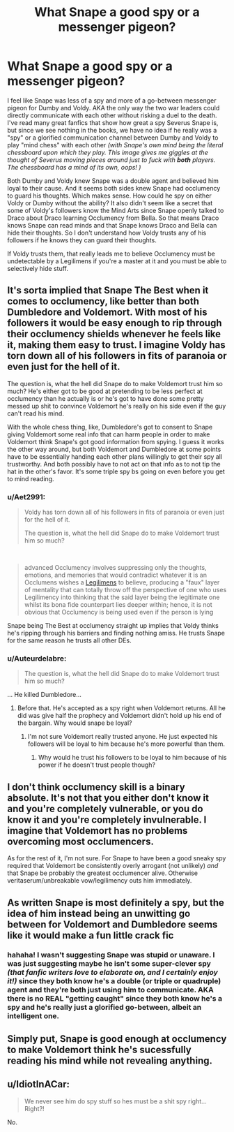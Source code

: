 #+TITLE: What Snape a good spy or a messenger pigeon?

* What Snape a good spy or a messenger pigeon?
:PROPERTIES:
:Author: crystalized17
:Score: 12
:DateUnix: 1562344011.0
:DateShort: 2019-Jul-05
:FlairText: Discussion
:END:
I feel like Snape was less of a spy and more of a go-between messenger pigeon for Dumby and Voldy. AKA the only way the two war leaders could directly communicate with each other without risking a duel to the death. I've read many great fanfics that show how great a spy Severus Snape is, but since we see nothing in the books, we have no idea if he really was a "spy" or a glorified communication channel between Dumby and Voldy to play "mind chess" with each other /(with Snape's own mind being the literal chessboard upon which they play. This image gives me giggles at the thought of Severus moving pieces around just to fuck with/ */both/* /players. The chessboard has a mind of its own, oops! )/

Both Dumby and Voldy knew Snape was a double agent and believed him loyal to their cause. And it seems both sides knew Snape had occlumency to guard his thoughts. Which makes sense. How could he spy on either Voldy or Dumby without the ability? It also didn't seem like a secret that some of Voldy's followers know the Mind Arts since Snape openly talked to Draco about Draco learning Occlumency from Bella. So that means Draco knows Snape can read minds and that Snape knows Draco and Bella can hide their thoughts. So I don't understand how Voldy trusts any of his followers if he knows they can guard their thoughts.

If Voldy trusts them, that really leads me to believe Occlumency must be undetectable by a Legilimens if you're a master at it and you must be able to selectively hide stuff.


** It's sorta implied that Snape The Best when it comes to occlumency, like better than both Dumbledore and Voldemort. With most of his followers it would be easy enough to rip through their occlumency shields whenever he feels like it, making them easy to trust. I imagine Voldy has torn down all of his followers in fits of paranoia or even just for the hell of it.

The question is, what the hell did Snape do to make Voldemort trust him so much? He's either got to be good at pretending to be less perfect at occlumency than he actually is or he's got to have done some pretty messed up shit to convince Voldemort he's really on his side even if the guy can't read his mind.

With the whole chess thing, like, Dumbledore's got to consent to Snape giving Voldemort some real info that can harm people in order to make Voldemort think Snape's got good information from spying. I guess it works the other way around, but both Voldemort and Dumbledore at some points have to be essentially handing each other plans willingly to get their spy all trustworthy. And both possibly have to not act on that info as to not tip the hat in the other's favor. It's some triple spy bs going on even before you get to mind reading.
:PROPERTIES:
:Author: AgathaJames
:Score: 13
:DateUnix: 1562349380.0
:DateShort: 2019-Jul-05
:END:

*** u/Aet2991:
#+begin_quote
  Voldy has torn down all of his followers in fits of paranoia or even just for the hell of it.

  The question is, what the hell did Snape do to make Voldemort trust him so much?
#+end_quote

​

#+begin_quote
  advanced Occlumency involves suppressing only the thoughts, emotions, and memories that would contradict whatever it is an Occlumens wishes a [[https://harrypotter.fandom.com/wiki/Legilimency][Legilimens]] to believe, producing a "faux" layer of mentality that can totally throw off the perspective of one who uses Legilimency into thinking that the said layer being the legitimate one whilst its bona fide counterpart lies deeper within; hence, it is not obvious that Occlumency is being used even if the person is lying
#+end_quote

Snape being The Best at occlumency straight up implies that Voldy thinks he's ripping through his barriers and finding nothing amiss. He trusts Snape for the same reason he trusts all other DEs.
:PROPERTIES:
:Author: Aet2991
:Score: 5
:DateUnix: 1562446608.0
:DateShort: 2019-Jul-07
:END:


*** u/Auteurdelabre:
#+begin_quote
  The question is, what the hell did Snape do to make Voldemort trust him so much?
#+end_quote

... He killed Dumbledore...
:PROPERTIES:
:Author: Auteurdelabre
:Score: 4
:DateUnix: 1562372224.0
:DateShort: 2019-Jul-06
:END:

**** Before that. He's accepted as a spy right when Voldemort returns. All he did was give half the prophecy and Voldemort didn't hold up his end of the bargain. Why would snape be loyal?
:PROPERTIES:
:Author: Garanar
:Score: 6
:DateUnix: 1562372785.0
:DateShort: 2019-Jul-06
:END:

***** I'm not sure Voldemort really trusted anyone. He just expected his followers will be loyal to him because he's more powerful than them.
:PROPERTIES:
:Author: toransilverman
:Score: 2
:DateUnix: 1562383042.0
:DateShort: 2019-Jul-06
:END:

****** Why would he trust his followers to be loyal to him because of his power if he doesn't trust people though?
:PROPERTIES:
:Author: Garanar
:Score: 2
:DateUnix: 1562383089.0
:DateShort: 2019-Jul-06
:END:


** I don't think occlumency skill is a binary absolute. It's not that you either don't know it and you're completely vulnerable, or you do know it and you're completely invulnerable. I imagine that Voldemort has no problems overcoming most occlumencers.

As for the rest of it, I'm not sure. For Snape to have been a good sneaky spy required that Voldemort be consistently overly arrogant (not unlikely) /and/ that Snape be probably the greatest occlumencer alive. Otherwise veritaserum/unbreakable vow/legilimency outs him immediately.
:PROPERTIES:
:Author: TheVoteMote
:Score: 3
:DateUnix: 1562347380.0
:DateShort: 2019-Jul-05
:END:


** As written Snape is most definitely a spy, but the idea of him instead being an unwitting go between for Voldemort and Dumbledore seems like it would make a fun little crack fic
:PROPERTIES:
:Author: Kingsonne
:Score: 1
:DateUnix: 1562432434.0
:DateShort: 2019-Jul-06
:END:

*** hahaha! I wasn't suggesting Snape was stupid or unaware. I was just suggesting maybe he isn't some super-clever spy /(that fanfic writers love to elaborate on, and I certainly enjoy it!)/ since they both know he's a double (or triple or quadruple) agent and they're both just using him to communicate. AKA there is no REAL "getting caught" since they both know he's a spy and he's really just a glorified go-between, albeit an intelligent one.
:PROPERTIES:
:Author: crystalized17
:Score: 1
:DateUnix: 1562456585.0
:DateShort: 2019-Jul-07
:END:


** Simply put, Snape is good enough at occlumency to make Voldemort think he's sucessfully reading his mind while not revealing anything.
:PROPERTIES:
:Author: Electric999999
:Score: 1
:DateUnix: 1562455845.0
:DateShort: 2019-Jul-07
:END:


** u/IdiotInACar:
#+begin_quote
  We never see him do spy stuff so hes must be a shit spy right... Right?!
#+end_quote

No.
:PROPERTIES:
:Author: IdiotInACar
:Score: -1
:DateUnix: 1562369430.0
:DateShort: 2019-Jul-06
:END:
